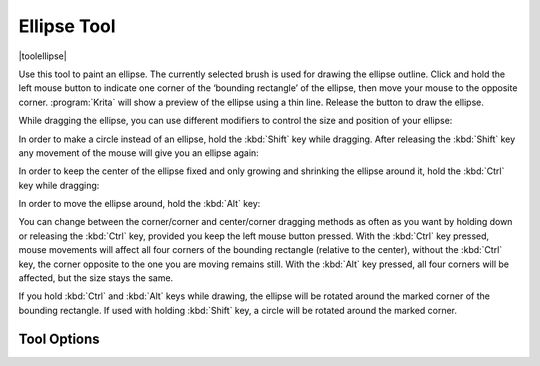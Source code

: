 .. meta::
   :description:
        Krita's ellipse tool reference.

.. metadata-placeholder

   :authors: - Wolthera van Hövell tot Westerflier <griffinvalley@gmail.com>
             - TPaulssen
   :license: GNU free documentation license 1.3 or later.

.. index:: Tools, Ellipse, Circle
.. _ellipse_tool:
   
============
Ellipse Tool
============

|toolellipse|

Use this tool to paint an ellipse. The currently selected brush is used for drawing the ellipse outline. Click and hold the left mouse button to indicate one corner of the ‘bounding rectangle’ of the ellipse, then move your mouse to the opposite corner. :program:`Krita` will show a preview of the ellipse using a thin line. Release the button to draw the ellipse.

While dragging the ellipse, you can use different modifiers to control the size and position of your ellipse:

In order to make a circle instead of an ellipse, hold the :kbd:`Shift` key while dragging. After releasing the :kbd:`Shift` key any movement of the mouse will give you an ellipse again:

.. image:: /images/tools/Krita_ellipse_circle.gif
   :align: center

In order to keep the center of the ellipse fixed and only growing and shrinking the ellipse around it, hold the :kbd:`Ctrl` key while dragging:

.. image:: /images/tools/Krita_ellipse_from_center.gif
   :align: center

In order to move the ellipse around, hold the :kbd:`Alt` key:

.. image:: /images/tools/Krita_ellipse_reposition.gif
   :align: center

You can change between the corner/corner and center/corner dragging methods as often as you want by holding down or releasing the :kbd:`Ctrl` key, provided you keep the left mouse button pressed. With the :kbd:`Ctrl` key pressed, mouse movements will affect all four corners of the bounding rectangle (relative to the center), without the :kbd:`Ctrl` key, the corner opposite to the one you are moving remains still. With the :kbd:`Alt` key pressed, all four corners will be affected, but the size stays the same.

.. versionadded:: 5.0

If you hold :kbd:`Ctrl` and :kbd:`Alt` keys while drawing, the ellipse will be rotated around the marked corner of the bounding rectangle. If used with holding :kbd:`Shift` key, a circle will be rotated around the marked corner.

Tool Options
------------
